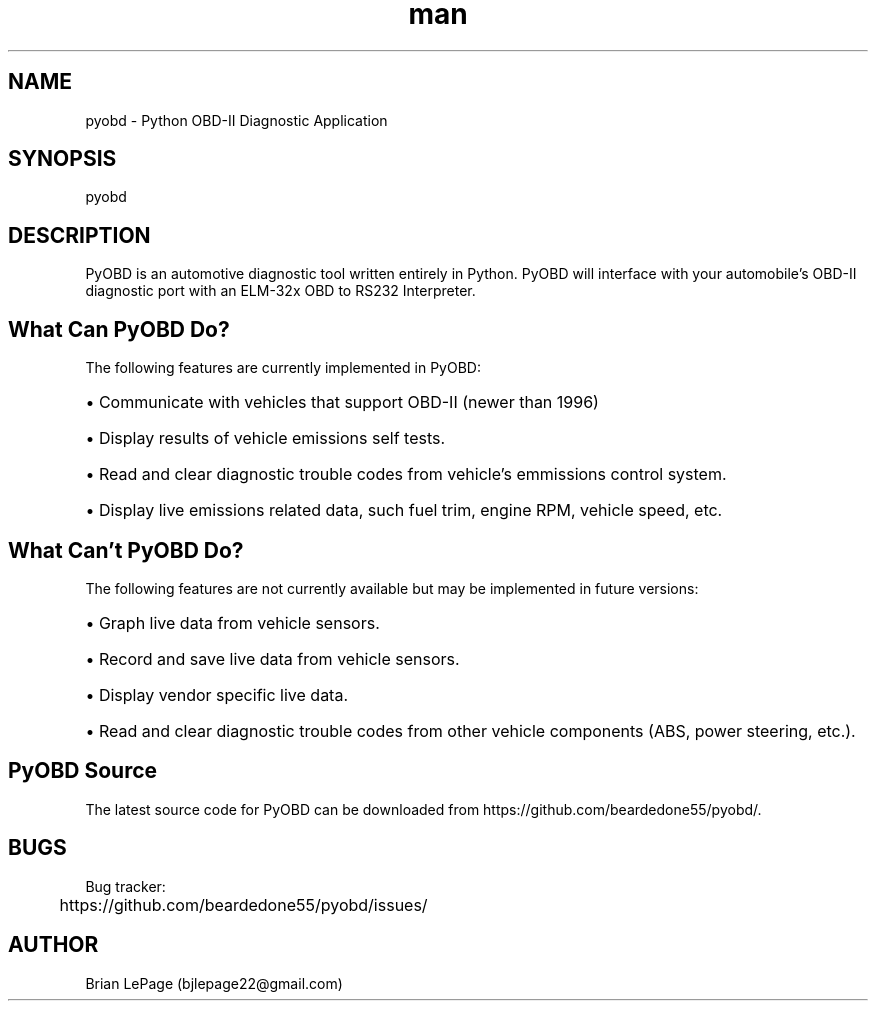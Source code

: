 .\" Manpage for pyobd.
.TH man 1 "14 May 2019" "" "pyobd man page"
.SH NAME
pyobd - Python OBD-II Diagnostic Application
.SH SYNOPSIS
pyobd
.SH DESCRIPTION
PyOBD is an automotive diagnostic tool written entirely
in Python. PyOBD will interface with your automobile's 
OBD-II diagnostic port with an ELM-32x OBD to RS232 Interpreter.
.SH What Can PyOBD Do?
.P
The following features are currently implemented in PyOBD:
.HP 2
\(bu Communicate with vehicles that support OBD-II (newer than 1996)
.HP 2
\(bu Display results of vehicle emissions self tests.
.HP 2
\(bu Read and clear diagnostic trouble codes from vehicle's emmissions control system.
.HP 2
\(bu Display live emissions related data, such fuel trim, engine RPM, vehicle speed, etc.
.SH What Can't PyOBD Do?
.P
The following features are not currently available but may be implemented in future versions:
.HP 2
\(bu Graph live data from vehicle sensors.
.HP 2
\(bu Record and save live data from vehicle sensors.
.HP 2
\(bu Display vendor specific live data.
.HP 2
\(bu Read and clear diagnostic trouble codes from other vehicle components (ABS, power steering, etc.).
.SH PyOBD Source
The latest source code for PyOBD can be downloaded from https://github.com/beardedone55/pyobd/.
.SH BUGS
Bug tracker:

	https://github.com/beardedone55/pyobd/issues/
.SH AUTHOR
Brian LePage (bjlepage22@gmail.com)
